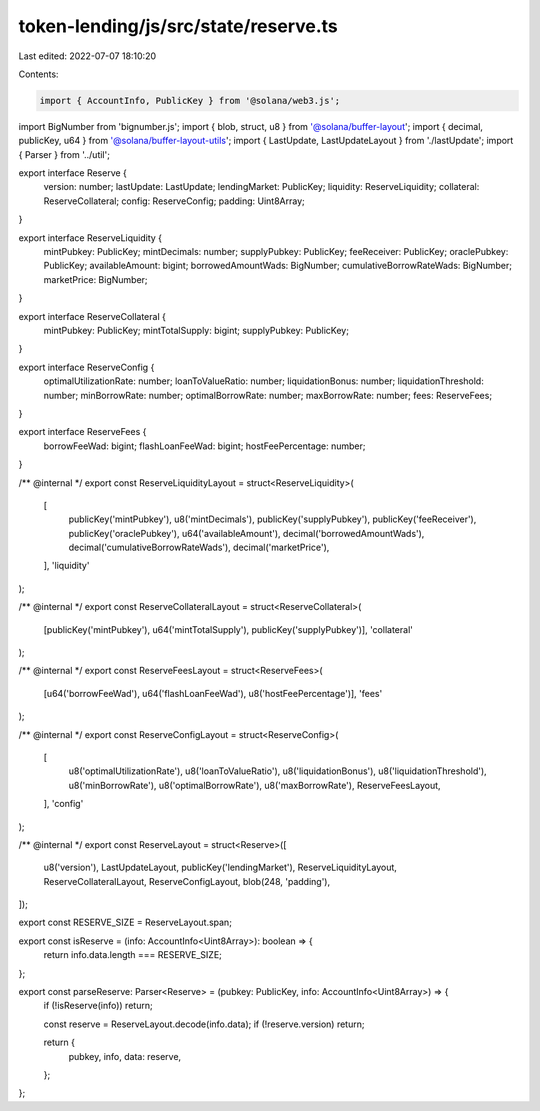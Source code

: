 token-lending/js/src/state/reserve.ts
=====================================

Last edited: 2022-07-07 18:10:20

Contents:

.. code-block:: ts

    import { AccountInfo, PublicKey } from '@solana/web3.js';
import BigNumber from 'bignumber.js';
import { blob, struct, u8 } from '@solana/buffer-layout';
import { decimal, publicKey, u64 } from '@solana/buffer-layout-utils';
import { LastUpdate, LastUpdateLayout } from './lastUpdate';
import { Parser } from '../util';

export interface Reserve {
    version: number;
    lastUpdate: LastUpdate;
    lendingMarket: PublicKey;
    liquidity: ReserveLiquidity;
    collateral: ReserveCollateral;
    config: ReserveConfig;
    padding: Uint8Array;
}

export interface ReserveLiquidity {
    mintPubkey: PublicKey;
    mintDecimals: number;
    supplyPubkey: PublicKey;
    feeReceiver: PublicKey;
    oraclePubkey: PublicKey;
    availableAmount: bigint;
    borrowedAmountWads: BigNumber;
    cumulativeBorrowRateWads: BigNumber;
    marketPrice: BigNumber;
}

export interface ReserveCollateral {
    mintPubkey: PublicKey;
    mintTotalSupply: bigint;
    supplyPubkey: PublicKey;
}

export interface ReserveConfig {
    optimalUtilizationRate: number;
    loanToValueRatio: number;
    liquidationBonus: number;
    liquidationThreshold: number;
    minBorrowRate: number;
    optimalBorrowRate: number;
    maxBorrowRate: number;
    fees: ReserveFees;
}

export interface ReserveFees {
    borrowFeeWad: bigint;
    flashLoanFeeWad: bigint;
    hostFeePercentage: number;
}

/** @internal */
export const ReserveLiquidityLayout = struct<ReserveLiquidity>(
    [
        publicKey('mintPubkey'),
        u8('mintDecimals'),
        publicKey('supplyPubkey'),
        publicKey('feeReceiver'),
        publicKey('oraclePubkey'),
        u64('availableAmount'),
        decimal('borrowedAmountWads'),
        decimal('cumulativeBorrowRateWads'),
        decimal('marketPrice'),
    ],
    'liquidity'
);

/** @internal */
export const ReserveCollateralLayout = struct<ReserveCollateral>(
    [publicKey('mintPubkey'), u64('mintTotalSupply'), publicKey('supplyPubkey')],
    'collateral'
);

/** @internal */
export const ReserveFeesLayout = struct<ReserveFees>(
    [u64('borrowFeeWad'), u64('flashLoanFeeWad'), u8('hostFeePercentage')],
    'fees'
);

/** @internal */
export const ReserveConfigLayout = struct<ReserveConfig>(
    [
        u8('optimalUtilizationRate'),
        u8('loanToValueRatio'),
        u8('liquidationBonus'),
        u8('liquidationThreshold'),
        u8('minBorrowRate'),
        u8('optimalBorrowRate'),
        u8('maxBorrowRate'),
        ReserveFeesLayout,
    ],
    'config'
);

/** @internal */
export const ReserveLayout = struct<Reserve>([
    u8('version'),
    LastUpdateLayout,
    publicKey('lendingMarket'),
    ReserveLiquidityLayout,
    ReserveCollateralLayout,
    ReserveConfigLayout,
    blob(248, 'padding'),
]);

export const RESERVE_SIZE = ReserveLayout.span;

export const isReserve = (info: AccountInfo<Uint8Array>): boolean => {
    return info.data.length === RESERVE_SIZE;
};

export const parseReserve: Parser<Reserve> = (pubkey: PublicKey, info: AccountInfo<Uint8Array>) => {
    if (!isReserve(info)) return;

    const reserve = ReserveLayout.decode(info.data);
    if (!reserve.version) return;

    return {
        pubkey,
        info,
        data: reserve,
    };
};


